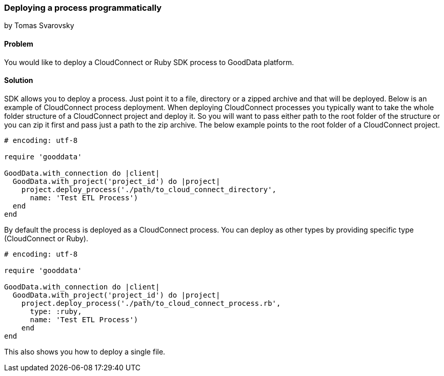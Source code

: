=== Deploying a process programmatically
by Tomas Svarovsky

==== Problem
You would like to deploy a CloudConnect or Ruby SDK process to GoodData platform.

==== Solution
SDK allows you to deploy a process. Just point it to a file, directory or a zipped archive and that will be deployed.
Below is an example of CloudConnect process deployment. When deploying CloudConnect processes you typically want to take the whole folder structure of a CloudConnect project and deploy it. So you will want to pass either path to the root folder of the structure or you can zip it first and pass just a path to the zip archive. The below example points to the root folder of a CloudConnect project.

[source,ruby]
----
# encoding: utf-8

require 'gooddata'

GoodData.with_connection do |client|
  GoodData.with_project('project_id') do |project|
    project.deploy_process('./path/to_cloud_connect_directory',
      name: 'Test ETL Process')
  end
end
----

By default the process is deployed as a CloudConnect process. You can deploy as other types by providing specific type (CloudConnect or Ruby).

[source,ruby]
----
# encoding: utf-8

require 'gooddata'

GoodData.with_connection do |client|
  GoodData.with_project('project_id') do |project|
    project.deploy_process('./path/to_cloud_connect_process.rb',
      type: :ruby,
      name: 'Test ETL Process')
    end
end

----

This also shows you how to deploy a single file.